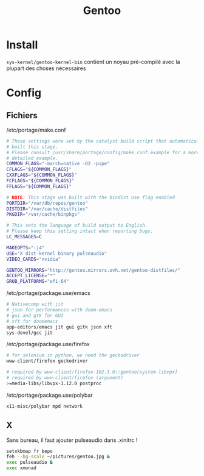 #+title: Gentoo

* Install
=sys-kernel/gentoo-kernel-bin= contient un noyau pré-compilé avec la plupart des choses nécessaires

* Config
** Fichiers
/etc/portage/make.conf
#+begin_src sh
# These settings were set by the catalyst build script that automatically
# built this stage.
# Please consult /usr/share/portage/config/make.conf.example for a more
# detailed example.
COMMON_FLAGS="-march=native -O2 -pipe"
CFLAGS="${COMMON_FLAGS}"
CXXFLAGS="${COMMON_FLAGS}"
FCFLAGS="${COMMON_FLAGS}"
FFLAGS="${COMMON_FLAGS}"

# NOTE: This stage was built with the bindist Use flag enabled
PORTDIR="/var/db/repos/gentoo"
DISTDIR="/var/cache/distfiles"
PKGDIR="/var/cache/binpkgs"

# This sets the language of build output to English.
# Please keep this setting intact when reporting bugs.
LC_MESSAGES=C

MAKEOPTS="-j4"
USE="X dist-kernel binary pulseaudio"
VIDEO_CARDS="nvidia"

GENTOO_MIRRORS="http://gentoo.mirrors.ovh.net/gentoo-distfiles/"
ACCEPT_LICENSE="*"
GRUB_PLATFORMS="efi-64"

#+end_src
/etc/portage/package.use/emacs
#+begin_src sh
# Nativecomp with jit
# json for performances with doom-emacs
# gui and gtk for GUI
# xft for doomemacs
app-editors/emacs jit gui gitk json xft
sys-devel/gcc jit
#+end_src

/etc/portage/package.use/firefox
#+begin_src sh
# for selenium in python, we need the geckodriver
www-client/firefox geckodriver

# required by www-client/firefox-102.3.0::gentoo[system-libvpx]
# required by www-client/firefox (argument)
>=media-libs/libvpx-1.12.0 postproc
#+end_src

/etc/portage/package.use/polybar
#+begin_src sh
x11-misc/polybar mpd network
#+end_src

** X
Sans bureau, il faut ajouter pulseaudio dans .xinitrc !

#+begin_src sh
setxkbmap fr bepo
feh --bg-scale ~/pictures/gentoo.jpg &
exec pulseaudio &
exec xmonad

#+end_src

